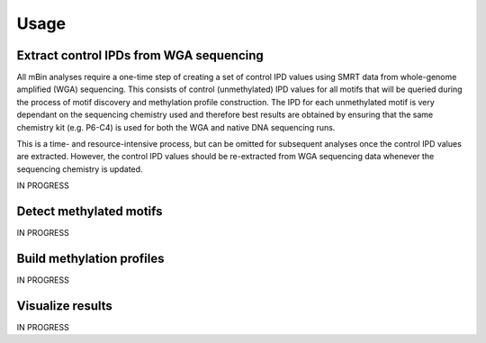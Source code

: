 =====
Usage
=====

Extract control IPDs from WGA sequencing
^^^^^^^^^^^^^^^^^^^^^^^^^^^^^^^^^^^^^^^^^^^
All mBin analyses require a one-time step of creating a set of control IPD values using SMRT data from whole-genome
amplified (WGA) sequencing. This consists of control (unmethylated) IPD values for all motifs that will be queried during the process of motif discovery and methylation profile construction. The IPD for each unmethylated motif is very dependant on the sequencing chemistry used and therefore best results are obtained by ensuring that the same chemistry kit (e.g. P6-C4) is used for both the WGA and native DNA sequencing runs.

This is a time- and resource-intensive process, but can be omitted for subsequent analyses once the control IPD values are extracted. However, the control IPD values should be re-extracted from WGA sequencing data whenever the sequencing chemistry is updated.

IN PROGRESS

Detect methylated motifs
^^^^^^^^^^^^^^^^^^^^^^^^^^^
IN PROGRESS

Build methylation profiles
^^^^^^^^^^^^^^^^^^^^^^^^^^^^^^^
IN PROGRESS

Visualize results
^^^^^^^^^^^^^^^^^^^
IN PROGRESS
